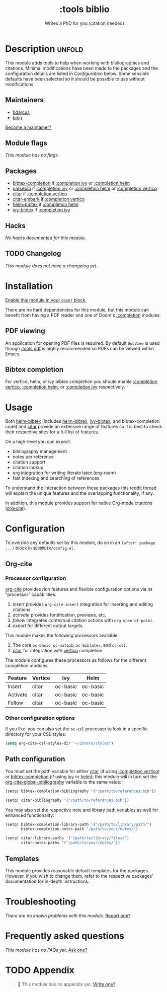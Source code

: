 # -*- mode: doom-docs-org -*-
#+title:    :tools biblio
#+subtitle: Writes a PhD for you (citation needed)
#+created:  April 11, 2020
#+since:    21.12.0 (#5290)

* Description :unfold:
This module adds tools to help when working with bibliographies and citations.
Minimal modifications have been made to the packages and the configuration
details are listed in [[*Configuration][Configuration]] below. Some sensible defaults have been
selected so it should be possible to use without modifications.

** Maintainers
- [[doom-user:][bdarcus]]
- [[doom-user:][bmg]]

[[doom-contrib-maintainer:][Become a maintainer?]]

** Module flags
/This module has no flags./

** Packages
- [[doom-package:][bibtex-completion]] if [[doom-module:][:completion ivy]] or [[doom-module:][:completion helm]]
- [[doom-package:][parsebib]] if [[doom-module:][:completion ivy]] or [[doom-module:][:completion helm]] or [[doom-module:][:completion vertico]]
- [[doom-package:][citar]] if [[doom-module:][:completion vertico]]
- [[doom-package:][citar-embark]] if [[doom-module:][:completion vertico]]
- [[doom-package:][helm-bibtex]] if [[doom-module:][:completion helm]]
- [[doom-package:][ivy-bibtex]] if [[doom-module:][:completion ivy]]

** Hacks
/No hacks documented for this module./

** TODO Changelog
# This section will be machine generated. Don't edit it by hand.
/This module does not have a changelog yet./

* Installation
[[id:01cffea4-3329-45e2-a892-95a384ab2338][Enable this module in your ~doom!~ block.]]

There are no hard dependencies for this module, but this module can benefit from
having a PDF reader and one of Doom's [[doom-module:][:completion]] modules.

** PDF viewing
An application for opening PDF files is required. By default =DocView= is used
though [[doom-module:][:tools pdf]] is highly recommended so PDFs can be viewed within Emacs.

** Bibtex completion
For vertico, helm, or ivy bibtex completion you should enable [[doom-module:][:completion
vertico]], [[doom-module:][:completion helm]], or [[doom-module:][:completion ivy]] respectively.

* Usage
Both [[doom-package:][helm-bibtex]] (includes [[doom-package:][helm-bibtex]], [[doom-package:][ivy-bibtex]], and bibtex-completion code)
and [[doom-package:][citar]] provide an extensive range of features so it is best to check their
respective sites for a full list of features.

On a high-level you can expect:
- bibliography management
- notes per reference
- citation support
- citation lookup
- org integration for writing literate latex (org-roam)
- fast indexing and searching of references.

To understand the interaction between these packages this [[https://www.reddit.com/r/emacs/comments/cxu0qg/emacs_org_and_bibtex_as_alternative_to_zotero_and/eyqe4vq/][reddit]] thread will
explain the unique features and the overlapping functionality, if any.

In addition, this module provides support for native Org-mode citations
([[doom-package:][org-cite]]).

* Configuration
To override any defaults set by this module, do so in an ~(after! package ...)~
block in =$DOOMDIR/config.el=.

** Org-cite
*** Processor configuration
[[doom-package:][org-cite]] provides rich features and flexible configuration options via its
"processor" capabilities.

1. /insert/ provides =org-cite-insert= integration for inserting and editing
   citations.
2. /activate/ provides fontification, previews, etc.
3. /follow/ integrates contextual citation actions with =org-open-at-point=.
4. /export/ for different output targets.

This module makes the following processors available:
1. The core =oc-basic=, =oc-natbib=, =oc-biblatex=, and =oc-csl=.
2. [[doom-package:][citar]] for integration with [[doom-package:][vertico]] completion.

The module configures these processors as follows for the different completion
modules:
| Feature  | Vertico | Ivy      | Helm     |
|----------+---------+----------+----------|
| Insert   | citar   | oc-basic | oc-basic |
| Activate | citar   | oc-basic | oc-basic |
| Follow   | citar   | oc-basic | oc-basic |

*** Other configuration options
If you like, you can also set the =oc-csl= processor to look in a specific
directory for your CSL styles:
#+begin_src emacs-lisp
(setq org-cite-csl-styles-dir "~/Zotero/styles")
#+end_src

** Path configuration
You must set the path variable for either [[doom-package:][citar]] (if using [[doom-module:][:completion vertico]])
or [[doom-package:][bibtex-completion]] (if using [[doom-module::completion ivy][ivy]] or [[doom-module::completion helm][helm]]); this module will in turn set the
[[var:][org-cite-global-bibliography]] variable to the same value:
#+begin_src emacs-lisp
(setq! bibtex-completion-bibliography '("/path/to/references.bib"))
#+end_src

#+begin_src emacs-lisp
(setq! citar-bibliography '("/path/to/references.bib"))
#+end_src

You may also set the respective note and library path variables as well for
enhanced functionality:
#+begin_src emacs-lisp
(setq! bibtex-completion-library-path '("/path/to/library/path/")
       bibtex-completion-notes-path "/path/to/your/notes/")
#+end_src

#+begin_src emacs-lisp
(setq! citar-library-paths '("/path/to/library/files/")
       citar-notes-paths '("/path/to/your/notes/"))
#+end_src

** Templates
This module provides reasonable default templates for the packages. However, if
you wish to change them, refer to the respective packages' documentation for
in-depth instructions.

* Troubleshooting
/There are no known problems with this module./ [[doom-report:][Report one?]]

* Frequently asked questions
/This module has no FAQs yet./ [[doom-suggest-faq:][Ask one?]]

* TODO Appendix
#+begin_quote
 🔨 This module has no appendix yet. [[doom-contrib-module:][Write one?]]
#+end_quote
